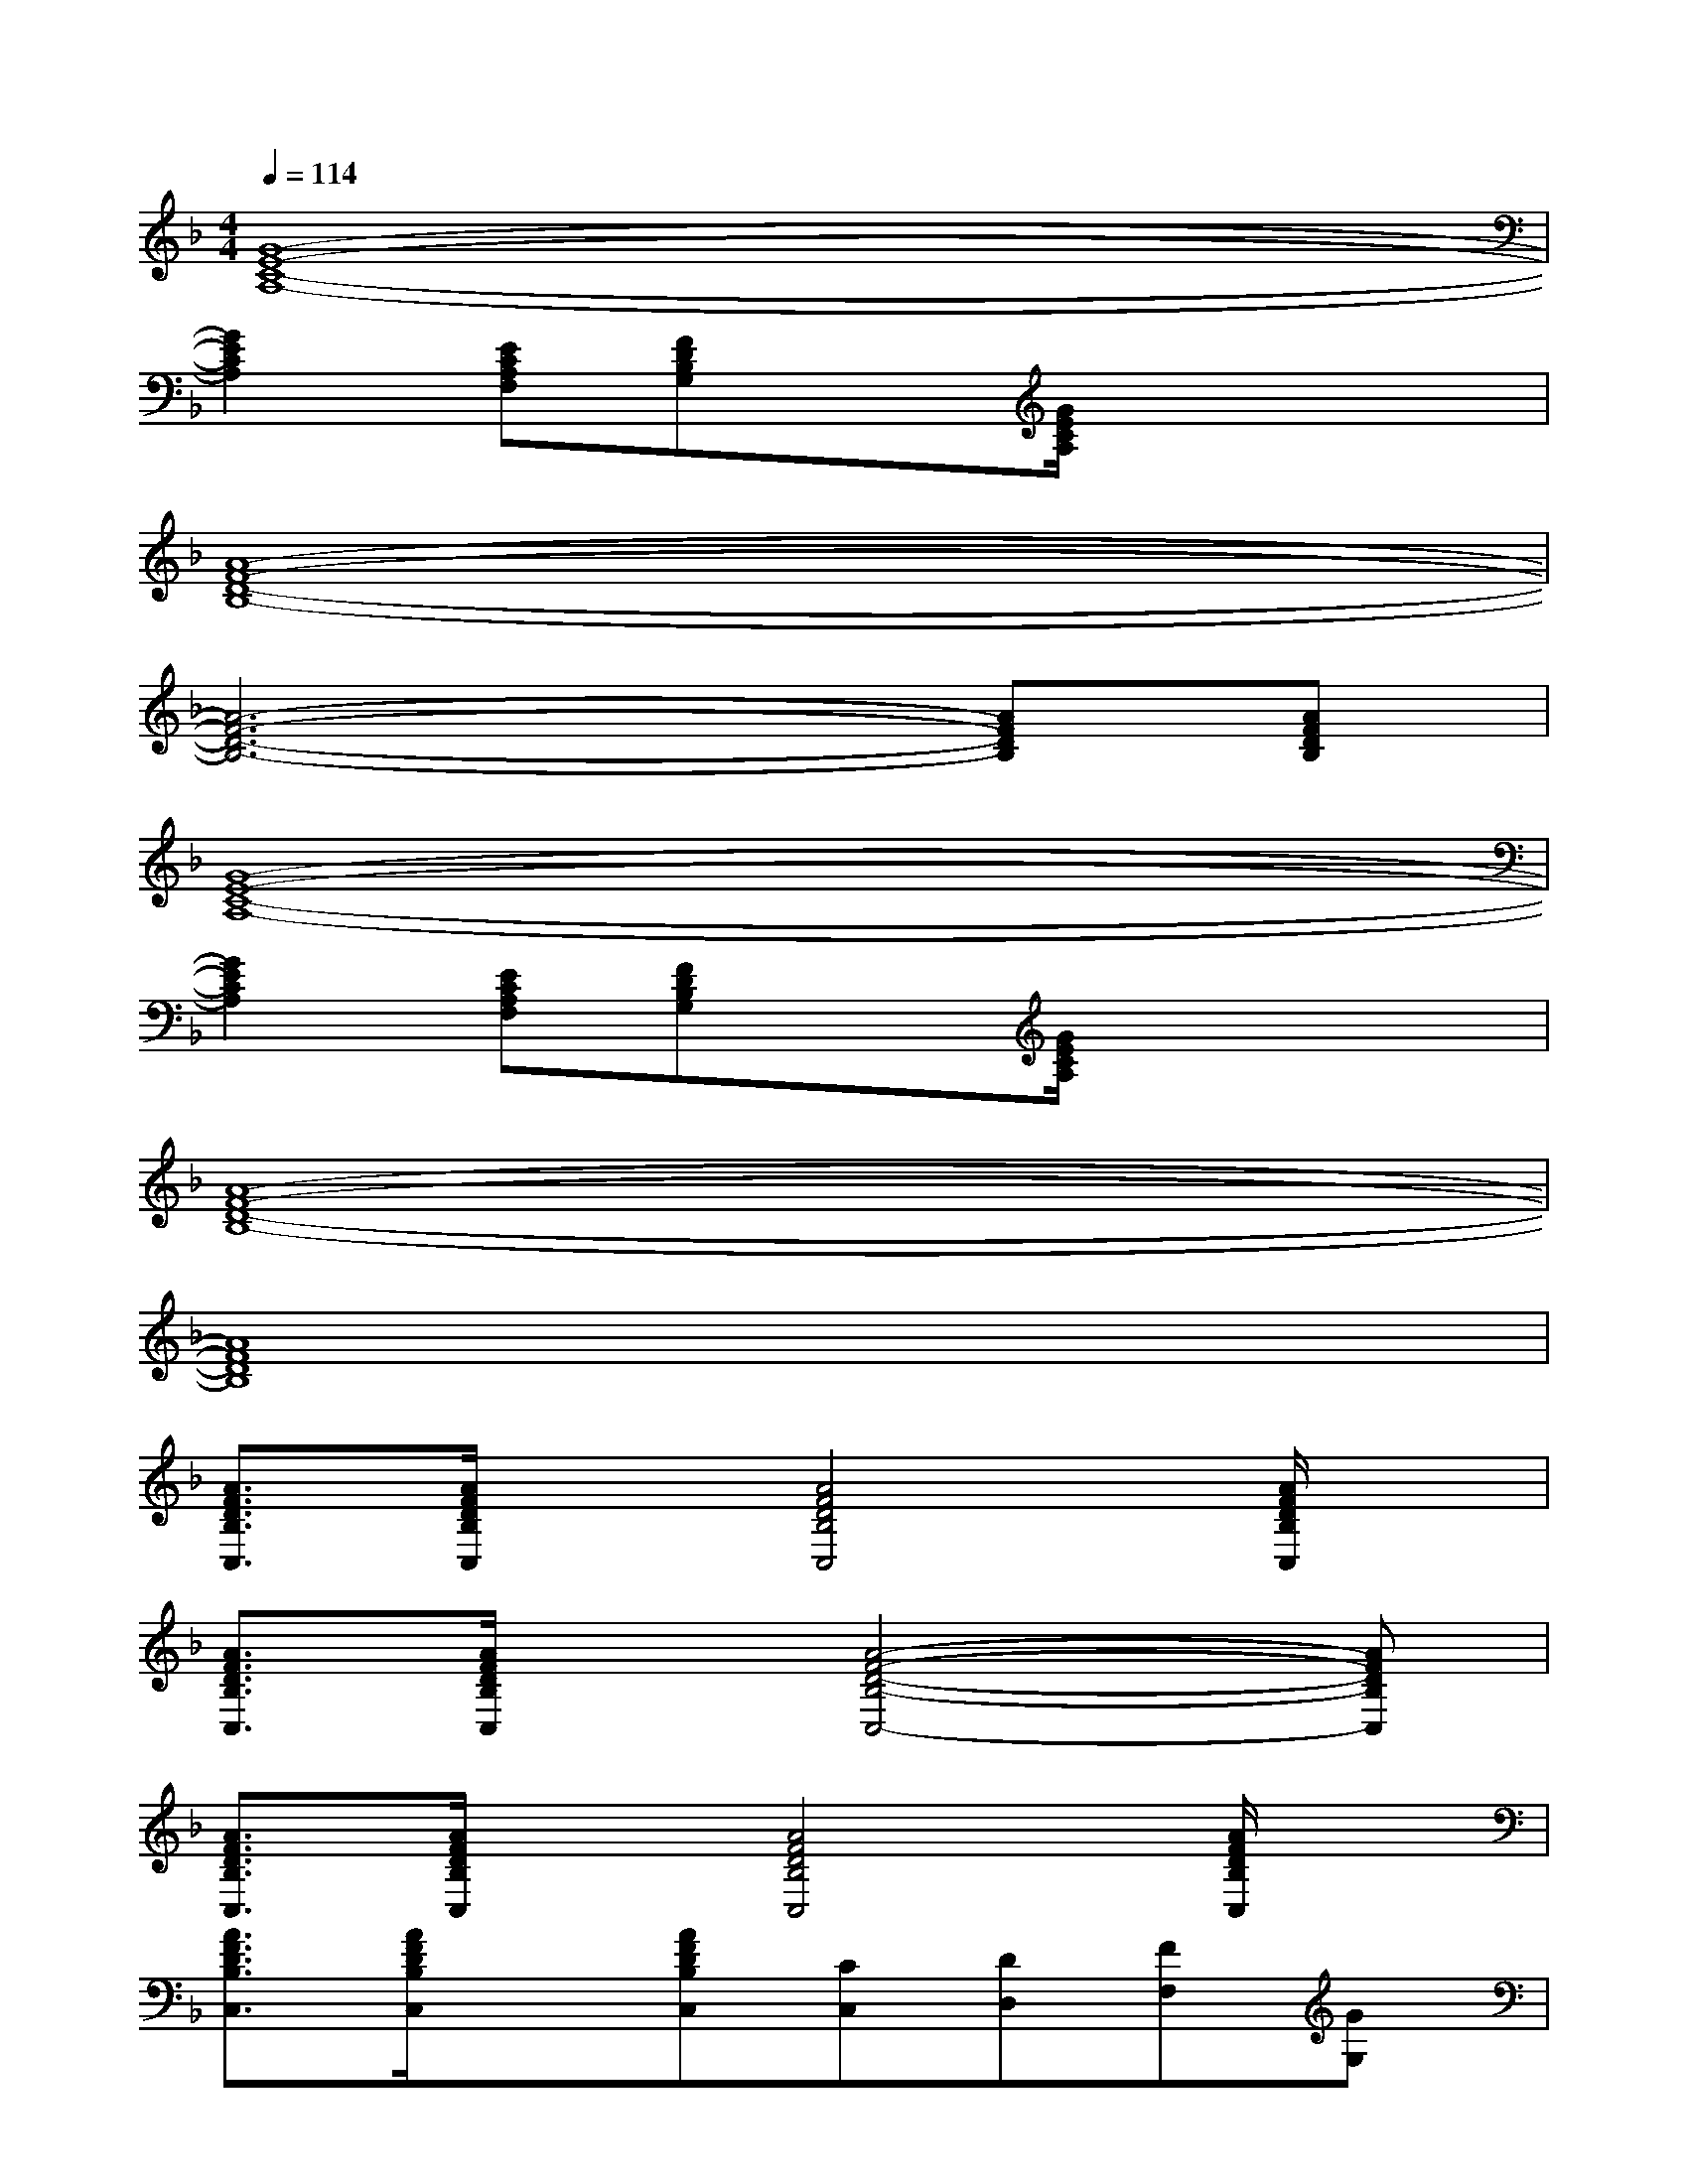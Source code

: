 X:1
T:
M:4/4
L:1/8
Q:1/4=114
K:F%1flats
V:1
[G8-E8-C8-A,8-]|
[G2E2C2A,2][ECA,F,][FDB,G,]x[G/2E/2C/2A,/2]x2x/2|
[A8-F8-D8-B,8-]|
[A6-F6-D6-B,6-][AFDB,][AFDB,]|
[G8-E8-C8-A,8-]|
[G2E2C2A,2][ECA,F,][FDB,G,]x[G/2E/2C/2A,/2]x2x/2|
[A8-F8-D8-B,8-]|
[A8F8D8B,8]|
[A3/2F3/2D3/2B,3/2C,3/2][A/2F/2D/2B,/2C,/2]x[A4F4D4B,4C,4][A/2F/2D/2B,/2C,/2]x/2|
[A3/2F3/2D3/2B,3/2C,3/2][A/2F/2D/2B,/2C,/2]x[A4-F4-D4-B,4-C,4-][AFDB,C,]|
[A3/2F3/2D3/2B,3/2C,3/2][A/2F/2D/2B,/2C,/2]x[A4F4D4B,4C,4][A/2F/2D/2B,/2C,/2]x/2|
[A3/2F3/2D3/2B,3/2C,3/2][A/2F/2D/2B,/2C,/2]x[AFDB,C,][CC,][DD,][FF,][GG,]|
[F3/2C3/2A,3/2F,3/2][F3/2C3/2A,3/2F,3/2][E4-C4-A,4-E,4-][ECA,E,]|
[F3/2D3/2B,3/2A,3/2][F3/2D3/2B,3/2A,3/2][D4-B,4-G,4-C,4-][DB,G,C,]|
[F3/2C3/2A,3/2F,3/2][F3/2C3/2A,3/2F,3/2][A4-G4-E4-C4-][AGEC]|
[F3/2D3/2B,3/2A,3/2][F3/2D3/2B,3/2A,3/2][D4-B,4-G,4-C,4-][DB,G,C,]